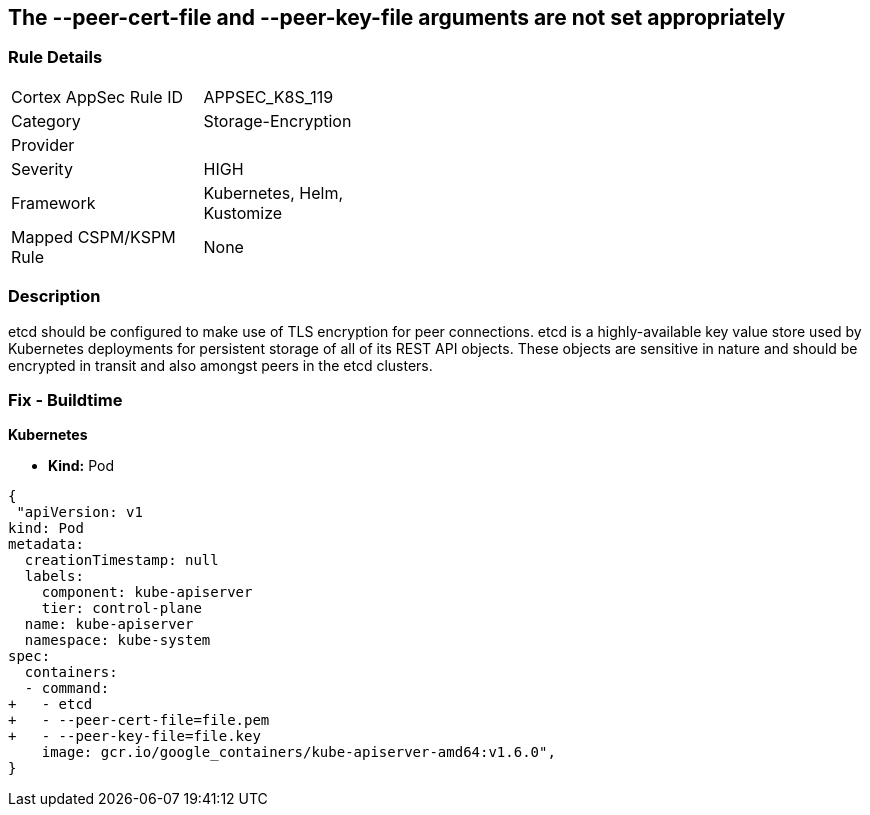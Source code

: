 == The --peer-cert-file and --peer-key-file arguments are not set appropriately
// '--peer-cert-file' and '--peer-key-file' arguments not set appropriately

=== Rule Details

[width=45%]
|===
|Cortex AppSec Rule ID |APPSEC_K8S_119
|Category |Storage-Encryption
|Provider |
|Severity |HIGH
|Framework |Kubernetes, Helm, Kustomize
|Mapped CSPM/KSPM Rule |None
|===


=== Description 


etcd should be configured to make use of TLS encryption for peer connections.
etcd is a highly-available key value store used by Kubernetes deployments for persistent storage of all of its REST API objects.
These objects are sensitive in nature and should be encrypted in transit and also amongst peers in the etcd clusters.

=== Fix - Buildtime


*Kubernetes* 


* *Kind:* Pod


[source,yaml]
----
{
 "apiVersion: v1
kind: Pod
metadata:
  creationTimestamp: null
  labels:
    component: kube-apiserver
    tier: control-plane
  name: kube-apiserver
  namespace: kube-system
spec:
  containers:
  - command:
+   - etcd
+   - --peer-cert-file=file.pem
+   - --peer-key-file=file.key
    image: gcr.io/google_containers/kube-apiserver-amd64:v1.6.0",
}
----

